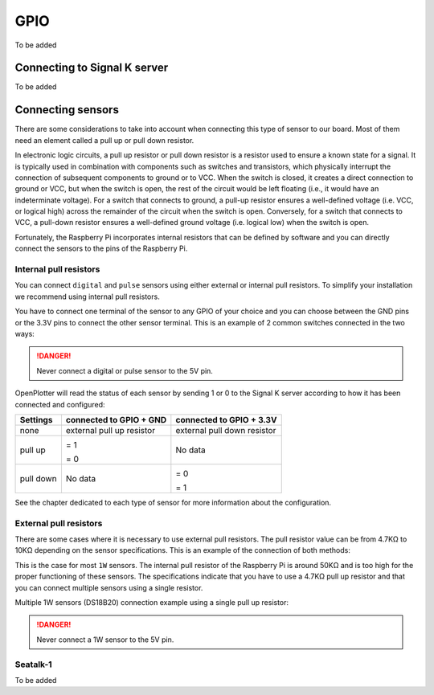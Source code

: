 GPIO
####

To be added

Connecting to Signal K server
*****************************

To be added

Connecting sensors
******************

There are some considerations to take into account when connecting this type of sensor to our board. Most of them need an element called a pull up or pull down resistor.

In electronic logic circuits, a pull up resistor or pull down resistor is a resistor used to ensure a known state for a signal. It is typically used in combination with components such as switches and transistors, which physically interrupt the connection of subsequent components to ground or to VCC. When the switch is closed, it creates a direct connection to ground or VCC, but when the switch is open, the rest of the circuit would be left floating (i.e., it would have an indeterminate voltage). For a switch that connects to ground, a pull-up resistor ensures a well-defined voltage (i.e. VCC, or logical high) across the remainder of the circuit when the switch is open. Conversely, for a switch that connects to VCC, a pull-down resistor ensures a well-defined ground voltage (i.e. logical low) when the switch is open. 

Fortunately, the Raspberry Pi incorporates internal resistors that can be defined by software and you can directly connect the sensors to the pins of the Raspberry Pi.

Internal pull resistors
=======================

You can connect ``digital`` and ``pulse`` sensors using either external or internal pull resistors. To simplify your installation we recommend using internal pull resistors.

You have to connect one terminal of the sensor to any GPIO of your choice and you can choose between the GND pins or the 3.3V pins to connect the other sensor terminal. This is an example of 2 common switches connected in the two ways:

.. image:: img/common_sw.png

.. danger::
	Never connect a digital or pulse sensor to the 5V pin.

OpenPlotter will read the status of each sensor by sending 1 or 0 to the Signal K server according to how it has been connected and configured:

+------------+---------------------------+----------------------------+
|**Settings**|**connected to GPIO + GND**|**connected to GPIO + 3.3V**|
+------------+---------------------------+----------------------------+
| none       | external pull up resistor | external pull down resistor|
+------------+---------------------------+----------------------------+
|            |                           |                            |
| pull up    |.. image:: img/open.png    |                            |
|            |    :align: left           |                            |
|            |                           |                            |
|            |=  1                       |   No data                  |
|            |                           |                            |
|            |.. image:: img/closed.png  |                            |
|            |    :align: left           |                            |
|            |                           |                            |
|            |=  0                       |                            |
+------------+---------------------------+----------------------------+
|            |                           |                            |
| pull down  |                           |.. image:: img/open.png     |
|            |                           |    :align: left            |
|            |                           |                            |
|            |      No data              |=  0                        |
|            |                           |                            |
|            |                           |.. image:: img/closed.png   |
|            |                           |    :align: left            |
|            |                           |                            |
|            |                           |=  1                        |
+------------+---------------------------+----------------------------+

See the chapter dedicated to each type of sensor for more information about the configuration. 

External pull resistors
=======================

There are some cases where it is necessary to use external pull resistors. The pull resistor value can be from 4.7KΩ to 10KΩ depending on the sensor specifications. This is an example of the connection of both methods:

.. image:: img/externalpull.png 

This is the case for most ``1W`` sensors. The internal pull resistor of the Raspberry Pi is around 50KΩ and is too high for the proper functioning of these sensors. The specifications indicate that you have to use a 4.7KΩ pull up resistor and that you can connect multiple sensors using a single resistor.

Multiple 1W sensors (DS18B20) connection example using a single pull up resistor:

.. image:: img/DS18B20.png 

.. danger::
	Never connect a 1W sensor to the 5V pin.

Seatalk-1
=========

To be added

